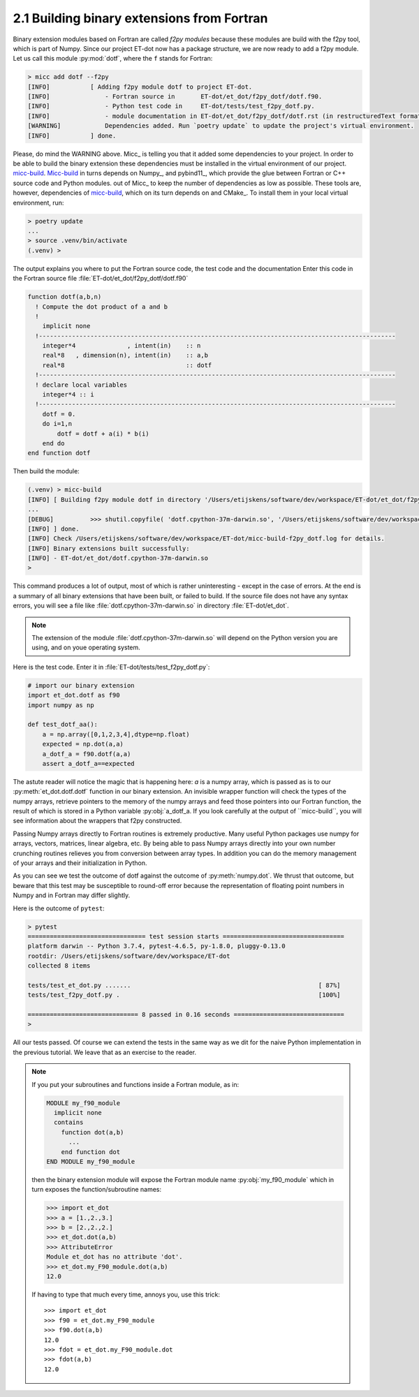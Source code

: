 2.1 Building binary extensions from Fortran
-------------------------------------------
Binary extension modules based on Fortran are called *f2py modules* because these 
modules are build with the f2py tool, which is part of Numpy. Since our project 
ET-dot now has a package structure, we are now ready to add a f2py module. Let us 
call this module :py:mod:`dotf`, where the ``f`` stands for Fortran:

.. code-block:: bash
   
   > micc add dotf --f2py
   [INFO]           [ Adding f2py module dotf to project ET-dot.
   [INFO]               - Fortran source in       ET-dot/et_dot/f2py_dotf/dotf.f90.
   [INFO]               - Python test code in     ET-dot/tests/test_f2py_dotf.py.
   [INFO]               - module documentation in ET-dot/et_dot/f2py_dotf/dotf.rst (in restructuredText format).
   [WARNING]            Dependencies added. Run `poetry update` to update the project's virtual environment.
   [INFO]           ] done.
 
Please, do mind the WARNING above. Micc_ is telling you that it added some dependencies to your project.
In order to be able to build the binary extension these dependencies must be installed in the virtual
environment of our project.
`micc-build <https://github.com/etijskens/et-micc-build>`_. Micc-build_ in turns depends on  Numpy_, and
pybind11_, which provide the glue between Fortran or C++ source code and Python modules.
out of Micc_ to keep the number of dependencies as low as possible.
These tools are, however, dependencies of  `micc-build <https://github.com/etijskens/et-micc-build>`_, which on
its turn depends on  and CMake_. To install them in your local virtual
environment, run:

.. code-block:: bash

   > poetry update
   ...
   > source .venv/bin/activate
   (.venv) >

The output explains you where to put the Fortran source code, the test code and the documentation
Enter this code in the Fortran source file :file:`ET-dot/et_dot/f2py_dotf/dotf.f90`

.. code-block:: fortran

   function dotf(a,b,n)
     ! Compute the dot product of a and b
     !
       implicit none
     !-------------------------------------------------------------------------------------------------
       integer*4              , intent(in)    :: n
       real*8   , dimension(n), intent(in)    :: a,b
       real*8                                 :: dotf
     !-------------------------------------------------------------------------------------------------
     ! declare local variables
       integer*4 :: i
     !-------------------------------------------------------------------------------------------------
       dotf = 0.
       do i=1,n
           dotf = dotf + a(i) * b(i)
       end do
   end function dotf

Then build the module:
 
.. code-block:: bash
   
   (.venv) > micc-build
   [INFO] [ Building f2py module dotf in directory '/Users/etijskens/software/dev/workspace/ET-dot/et_dot/f2py_dotf/build_'
   ...
   [DEBUG]          >>> shutil.copyfile( 'dotf.cpython-37m-darwin.so', '/Users/etijskens/software/dev/workspace/ET-dot/et_dot/dotf.cpython-37m-darwin.so' )
   [INFO] ] done.
   [INFO] Check /Users/etijskens/software/dev/workspace/ET-dot/micc-build-f2py_dotf.log for details.
   [INFO] Binary extensions built successfully:
   [INFO] - ET-dot/et_dot/dotf.cpython-37m-darwin.so
   >
   
This command produces a lot of output, most of which is rather uninteresting - except in the
case of errors. At the end is a summary of all binary extensions that have been built, or
failed to build. If the source file does not have any syntax errors, you will see a file like
:file:`dotf.cpython-37m-darwin.so` in directory :file:`ET-dot/et_dot`.

.. note:: The extension of the module :file:`dotf.cpython-37m-darwin.so` 
   will depend on the Python version you are using, and on youe operating system.

Here is the test code. Enter it in :file:`ET-dot/tests/test_f2py_dotf.py`:

.. code-block:: python
 
   # import our binary extension
   import et_dot.dotf as f90
   import numpy as np
   
   def test_dotf_aa():
       a = np.array([0,1,2,3,4],dtype=np.float)
       expected = np.dot(a,a)
       a_dotf_a = f90.dotf(a,a)
       assert a_dotf_a==expected

The astute reader will notice the magic that is happening here: *a* is a numpy array, 
which is passed as is to our :py:meth:`et_dot.dotf.dotf` function in our binary extension.
An invisible wrapper function will check the types of the numpy arrays, retrieve pointers
to the memory of the numpy arrays and feed those pointers into our Fortran function, the
result of which is stored in a Python variable :py:obj:`a_dotf_a. If you look carefully 
at the output of ``micc-build``, you will see information about the wrappers that f2py
constructed.

Passing Numpy arrays directly to Fortran routines is extremely productive.
Many useful Python packages use numpy for arrays, vectors, matrices, linear algebra, etc. 
By being able to pass Numpy arrays directly into your own number crunching routines 
relieves you from conversion between array types. In addition you can do the memory 
management of your arrays and their initialization in Python. 

As you can see we test the outcome of dotf against the outcome of :py:meth:`numpy.dot`.
We thrust that outcome, but beware that this test may be susceptible to round-off error 
because the representation of floating point numbers in Numpy and in Fortran may differ 
slightly.
   
Here is the outcome of ``pytest``:

.. code-block:: bash

   > pytest
   ================================ test session starts =================================
   platform darwin -- Python 3.7.4, pytest-4.6.5, py-1.8.0, pluggy-0.13.0
   rootdir: /Users/etijskens/software/dev/workspace/ET-dot
   collected 8 items
   
   tests/test_et_dot.py .......                                                   [ 87%]
   tests/test_f2py_dotf.py .                                                      [100%]
   
   ============================== 8 passed in 0.16 seconds ==============================
   >
   
All our tests passed. Of course we can extend the tests in the same way as we dit for the 
naive Python implementation in the previous tutorial. We leave that as an exercise to the 
reader.

.. Note:: If you put your subroutines and functions inside a Fortran module, as in:

   .. code-block:: fortran

      MODULE my_f90_module
        implicit none
        contains
          function dot(a,b)
            ...
          end function dot
      END MODULE my_f90_module

   then the binary extension module will expose the Fortran module name :py:obj:`my_f90_module`
   which in turn exposes the function/subroutine names:

   .. code-block:: Python

      >>> import et_dot
      >>> a = [1.,2.,3.]
      >>> b = [2.,2.,2.]
      >>> et_dot.dot(a,b)
      >>> AttributeError
      Module et_dot has no attribute 'dot'.
      >>> et_dot.my_F90_module.dot(a,b)
      12.0

   If having to type that much every time, annoys you, use this trick::

      >>> import et_dot
      >>> f90 = et_dot.my_F90_module
      >>> f90.dot(a,b)
      12.0
      >>> fdot = et_dot.my_F90_module.dot
      >>> fdot(a,b)
      12.0
